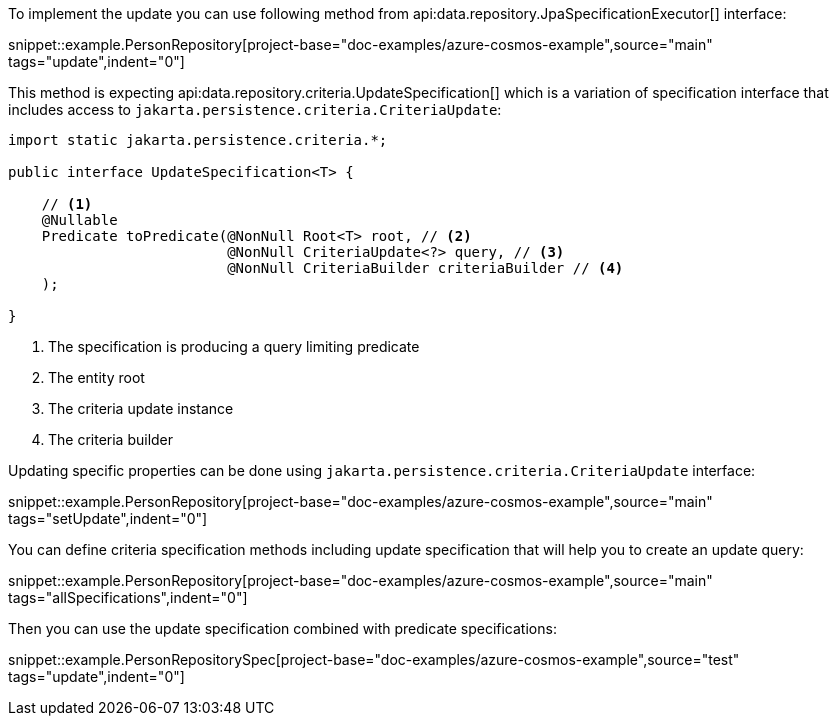 To implement the update you can use following method from api:data.repository.JpaSpecificationExecutor[] interface:

snippet::example.PersonRepository[project-base="doc-examples/azure-cosmos-example",source="main" tags="update",indent="0"]

This method is expecting api:data.repository.criteria.UpdateSpecification[] which is a variation of specification interface that includes access to `jakarta.persistence.criteria.CriteriaUpdate`:

[source,java]
----
import static jakarta.persistence.criteria.*;

public interface UpdateSpecification<T> {

    // <1>
    @Nullable
    Predicate toPredicate(@NonNull Root<T> root, // <2>
                          @NonNull CriteriaUpdate<?> query, // <3>
                          @NonNull CriteriaBuilder criteriaBuilder // <4>
    );

}
----

<1> The specification is producing a query limiting predicate
<2> The entity root
<3> The criteria update instance
<4> The criteria builder

Updating specific properties can be done using `jakarta.persistence.criteria.CriteriaUpdate` interface:

snippet::example.PersonRepository[project-base="doc-examples/azure-cosmos-example",source="main" tags="setUpdate",indent="0"]

You can define criteria specification methods including update specification that will help you to create an update query:

snippet::example.PersonRepository[project-base="doc-examples/azure-cosmos-example",source="main" tags="allSpecifications",indent="0"]

Then you can use the update specification combined with predicate specifications:

snippet::example.PersonRepositorySpec[project-base="doc-examples/azure-cosmos-example",source="test" tags="update",indent="0"]

